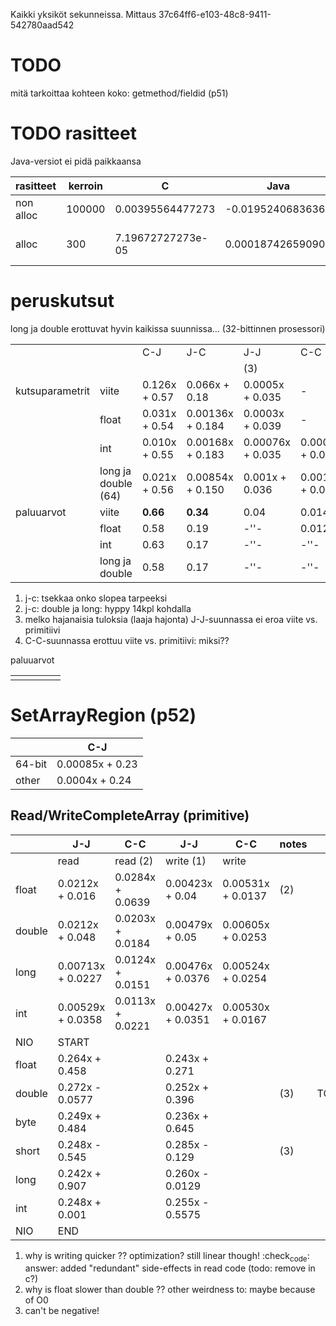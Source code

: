 
Kaikki yksiköt sekunneissa.
Mittaus 37c64ff6-e103-48c8-9411-542780aad542

* TODO
  mitä tarkoittaa kohteen koko: getmethod/fieldid (p51)

* TODO rasitteet
  Java-versiot ei pidä paikkaansa

|-----------+---------+-------------------+-------------------+----------------------------------+---|
| rasitteet | kerroin |                 C |              Java | notes                            |   |
|-----------+---------+-------------------+-------------------+----------------------------------+---|
| non alloc |  100000 |  0.00395564477273 |  -0.0195240683636 | Ei voi olla J                    |   |
| alloc     |     300 | 7.19672727273e-05 | 0.000187426590909 | J: 0 pitäisi jättää huomiotta... |   |
|-----------+---------+-------------------+-------------------+----------------------------------+---|

* peruskutsut

long ja double erottuvat hyvin kaikissa suunnissa...
(32-bittinnen prosessori)

|                 |                     | C-J            | J-C               | J-J              | C-C              | notes |
|                 |                     |                |                   | (3)              |                  |       |
|-----------------+---------------------+----------------+-------------------+------------------+------------------+-------|
| kutsuparametrit | viite               | 0.126x + 0.57 | 0.066x + 0.18    | 0.0005x + 0.035 | -                |       |
|                 | float               | 0.031x + 0.54 | 0.00136x + 0.184 | 0.0003x + 0.039 | -                | (1)   |
|                 | int                 | 0.010x + 0.55 | 0.00168x + 0.183 | 0.00076x + 0.035 | 0.0005x + 0.011 |       |
|                 | long ja double (64) | 0.021x + 0.56 | 0.00854x + 0.150 | 0.001x + 0.036 | 0.0010x + 0.011 | (2)   |
|-----------------+---------------------+----------------+-------------------+------------------+------------------+-------|
| paluuarvot      | viite               | *0.66*         | *0.34*            | 0.04             | 0.014            | (4)   |
|                 | float               | 0.58           | 0.19              | -''-             | 0.012            |       |
|                 | int                 | 0.63           | 0.17              | -''-             | -''-             |       |
|                 | long ja double      | 0.58           | 0.17              | -''-             | -''-             |       |
|-----------------+---------------------+----------------+-------------------+------------------+------------------+-------|


1. j-c: tsekkaa onko slopea tarpeeksi
2. j-c: double ja long: hyppy 14kpl kohdalla
3. melko hajanaisia tuloksia (laaja hajonta)
   J-J-suunnassa ei eroa viite vs. primitiivi
4. C-C-suunnassa erottuu viite vs. primitiivi: miksi??

paluuarvot
|   |   |   |   |   |
|---+---+---+---+---|
|   |   |   |   |   |
* SetArrayRegion (p52)

|        | C-J             |
|--------+-----------------|
| 64-bit | 0.00085x + 0.23 |
| other  | 0.0004x + 0.24  |

** Read/WriteCompleteArray (primitive)

|        | J-J               | C-C              | J-J               | C-C               | notes |      |
|--------+-------------------+------------------+-------------------+-------------------+-------+------|
|        | read              | read (2)         | write (1)         | write             |       |      |
|--------+-------------------+------------------+-------------------+-------------------+-------+------|
| float  | 0.0212x + 0.016   | 0.0284x + 0.0639 | 0.00423x + 0.04   | 0.00531x + 0.0137 | (2)   |      |
| double | 0.0212x + 0.048   | 0.0203x + 0.0184 | 0.00479x + 0.05   | 0.00605x + 0.0253 |       |      |
|--------+-------------------+------------------+-------------------+-------------------+-------+------|
| long   | 0.00713x + 0.0227 | 0.0124x + 0.0151 | 0.00476x + 0.0376 | 0.00524x + 0.0254 |       |      |
| int    | 0.00529x + 0.0358 | 0.0113x + 0.0221 | 0.00427x + 0.0351 | 0.00530x + 0.0167 |       |      |
|--------+-------------------+------------------+-------------------+-------------------+-------+------|
| NIO    | START             |                  |                   |                   |       |      |
|--------+-------------------+------------------+-------------------+-------------------+-------+------|
| float  | 0.264x + 0.458    |                  | 0.243x + 0.271    |                   |       |      |
| double | 0.272x - 0.0577   |                  | 0.252x + 0.396    |                   | (3)   | TODO |
| byte   | 0.249x + 0.484    |                  | 0.236x + 0.645    |                   |       |      |
| short  | 0.248x - 0.545    |                  | 0.285x - 0.129    |                   | (3)   |      |
| long   | 0.242x + 0.907    |                  | 0.260x - 0.0129   |                   |       |      |
| int    | 0.248x + 0.001    |                  | 0.255x - 0.5575   |                   |       |      |
|--------+-------------------+------------------+-------------------+-------------------+-------+------|
| NIO    | END               |                  |                   |                   |       |      |
|--------+-------------------+------------------+-------------------+-------------------+-------+------|



1. why is writing quicker ?? optimization? still linear though! :check_code:
   answer: added "redundant" side-effects in read code (todo: remove in c?)
2. why is float slower than double ?? other weirdness to: maybe because of O0
3. can't be negative!
